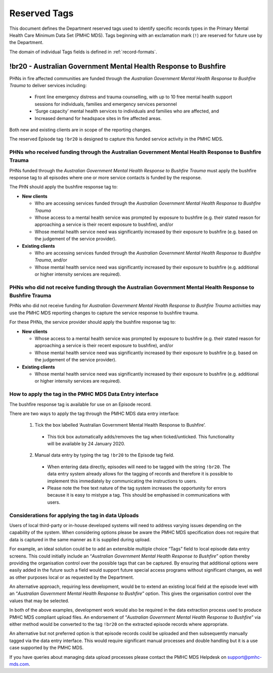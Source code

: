 .. _reserved-tags:

Reserved Tags
=============

This document defines the Department reserved tags used to identify specific records
types in the Primary Mental Health Care Minimum Data Set (PMHC MDS). Tags beginning
with an exclamation mark (``!``) are reserved for future use by the Department.

The domain of individual Tags fields is defined in :ref:`record-formats`.

.. _br20:

!br20 - Australian Government Mental Health Response to Bushfire
----------------------------------------------------------------

PHNs in fire affected communities are funded through the *Australian Government Mental Health Response to Bushfire Trauma*
to deliver services including:

  * Front line emergency distress and trauma counselling, with up to 10 free mental health support sessions for individuals, families and emergency services personnel
  * ‘Surge capacity’ mental health services to individuals and families who are affected, and
  * Increased demand for headspace sites in fire affected areas.

Both new and existing clients are in scope of the reporting changes.

The reserved Episode tag ``!br20`` is designed to capture this funded service activity in the PMHC MDS.

.. _br20-funded-PHNS:

PHNs who received funding through the Australian Government Mental Health Response to Bushfire Trauma
~~~~~~~~~~~~~~~~~~~~~~~~~~~~~~~~~~~~~~~~~~~~~~~~~~~~~~~~~~~~~~~~~~~~~~~~~~~~~~~~~~~~~~~~~~~~~~~~~~~~~

PHNs funded through the *Australian Government Mental Health Response to Bushfire Trauma*
must apply the bushfire response tag to all episodes where one or more service contacts
is funded by the response.

The PHN should apply the bushfire response tag to:

* **New clients**

  * Who are accessing services funded through the *Australian Government Mental Health Response to Bushfire Trauma*
  * Whose access to a mental health service was prompted by exposure to bushfire (e.g. their stated reason for approaching a service is their recent exposure to bushfire), and/or
  * Whose mental health service need was significantly increased by their exposure to bushfire (e.g. based on the judgement of the service provider).

* **Existing clients**

  * Who are accessing services funded through the *Australian Government Mental Health Response to Bushfire Trauma*, and/or
  * Whose mental health service need was significantly increased by their exposure to bushfire (e.g. additional or higher intensity services are required).

.. _br20-non-funded-PHNS:

PHNs who did not receive funding through the Australian Government Mental Health Response to Bushfire Trauma
~~~~~~~~~~~~~~~~~~~~~~~~~~~~~~~~~~~~~~~~~~~~~~~~~~~~~~~~~~~~~~~~~~~~~~~~~~~~~~~~~~~~~~~~~~~~~~~~~~~~~~~~~~~~

PHNs who did not receive funding for *Australian Government Mental Health Response to Bushfire Trauma* activities may use the PMHC MDS reporting changes to capture the service response to bushfire trauma.

For these PHNs, the service provider should apply the bushfire response tag to:

* **New clients**

  * Whose access to a mental health service was prompted by exposure to bushfire (e.g. their stated reason for approaching a service is their recent exposure to bushfire), and/or
  * Whose mental health service need was significantly increased by their exposure to bushfire (e.g. based on the judgement of the service provider).

* **Existing clients**

  * Whose mental health service need was significantly increased by their exposure to bushfire (e.g. additional or higher intensity services are required).

.. _br20-Data-Entry:

How to apply the tag in the PMHC MDS Data Entry interface
~~~~~~~~~~~~~~~~~~~~~~~~~~~~~~~~~~~~~~~~~~~~~~~~~~~~~~~~~~~~~

The bushfire response tag is available for use on an Episode record.

There are two ways to apply the tag through the PMHC MDS data entry interface:

  1.	Tick the box labelled ‘Australian Government Mental Health Response to Bushfire’.

      * This tick box automatically adds/removes the tag when ticked/unticked. This functionality will be available by 24 January 2020.

  2.	Manual data entry by typing the tag ``!br20`` to the Episode tag field.

      * When entering data directly, episodes will need to be tagged with the string ``!br20``. The data entry system already allows for the tagging of records and therefore it is possible to implement this immediately by communicating the instructions to users.
      * Please note the free text nature of the tag system increases the opportunity for errors because it is easy to mistype a tag. This should be emphasised in communications with users.


.. _br20-Upload:

Considerations for applying the tag in data Uploads
~~~~~~~~~~~~~~~~~~~~~~~~~~~~~~~~~~~~~~~~~~~~~~~~~~~

Users of local third-party or in-house developed systems will need to address
varying issues depending on the capability of the system. When considering options
please be aware the PMHC MDS specification does not require that data is captured
in the same manner as it is supplied during upload.

For example, an ideal solution could be to add an extensible multiple choice “Tags”
field to local episode data entry screens. This could initially include an “*Australian Government Mental Health Response to Bushfire*”
option thereby providing the organisation control over the possible tags that can
be captured. By ensuring that additional options were easily added in the future
such a field would support future special access programs without significant
changes, as well as other purposes local or as requested by the Department.

An alternative approach, requiring less development, would be to extend an existing
local field at the episode level with an “*Australian Government Mental Health Response to Bushfire*”
option. This gives the organisation control over the values that may be selected.

In both of the above examples, development work would also be required in the
data extraction process used to produce PMHC MDS compliant upload files. An
endorsement of “*Australian Government Mental Health Response to Bushfire*” via
either method would be converted to the tag ``!br20`` on the extracted episode records
where appropriate.

An alternative but not preferred option is that episode records could be uploaded
and then subsequently manually tagged via the data entry interface. This would
require significant manual processes and double handling but it is a use case
supported by the PMHC MDS.

If you have queries about managing data upload processes please contact the
PMHC MDS Helpdesk on support@pmhc-mds.com.
